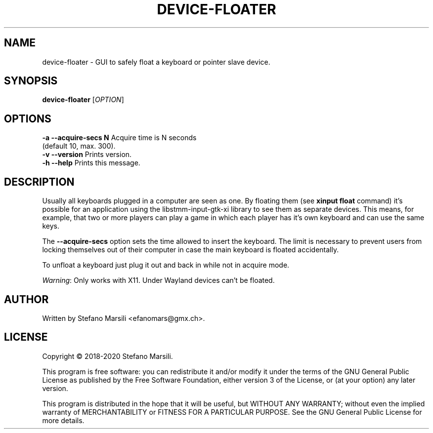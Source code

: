 .TH DEVICE-FLOATER 1
.SH NAME
device-floater \- GUI to safely float a keyboard or pointer slave device.
.SH SYNOPSIS
.TP 5
\fBdevice-floater\fR [\fIOPTION\fR]
.RI 
.br

.SH OPTIONS
.PP
.br
\fB-a --acquire-secs N\fR    Acquire time is N seconds
                       (default 10, max. 300).
.br
.br
\fB-v --version\fR           Prints version.
.br
.br
\fB-h --help\fR              Prints this message.

.SH DESCRIPTION
.PP
Usually all keyboards plugged in a computer are seen as one. By floating them
(see \fBxinput float\fR command) it's possible for an application using the 
libstmm-input-gtk-xi library to see them as separate devices.
This means, for example, that two or more players can play a game in which
each player has it's own keyboard and can use the same keys.

.PP
The \fB--acquire-secs\fR option sets the time allowed to insert the keyboard.
The limit is necessary to prevent users from locking themselves out of their
computer in case the main keyboard is floated accidentally.

.PP
To unfloat a keyboard just plug it out and back in while not in acquire mode.

.PP
\fIWarning\fR: Only works with X11. Under Wayland devices can't be floated.

.SH AUTHOR
.PP
Written by Stefano Marsili <efanomars@gmx.ch>.

.SH LICENSE
.PP
Copyright © 2018-2020  Stefano Marsili.

.PP
This program is free software: you can redistribute it and/or modify
it under the terms of the GNU General Public License as published by
the Free Software Foundation, either version 3 of the License, or
(at your option) any later version.

.PP
This program is distributed in the hope that it will be useful,
but WITHOUT ANY WARRANTY; without even the implied warranty of
MERCHANTABILITY or FITNESS FOR A PARTICULAR PURPOSE.  See the
GNU General Public License for more details.
